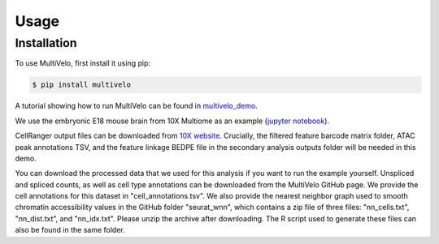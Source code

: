 Usage
=====

.. _installation:

Installation
------------

To use MultiVelo, first install it using pip:

.. code-block:: console

   $ pip install multivelo

A tutorial showing how to run MultiVelo can be found in `multivelo_demo <https://github.com/welch-lab/MultiVelo/tree/main/multivelo_demo>`_.

We use the embryonic E18 mouse brain from 10X Multiome as an example (`jupyter notebook <https://github.com/welch-lab/MultiVelo/tree/main/multivelo_demo/MultiVelo_Demo.ipynb>`_).

CellRanger output files can be downloaded from 
`10X website <https://www.10xgenomics.com/resources/datasets/fresh-embryonic-e-18-mouse-brain-5-k-1-standard-1-0-0>`_. 
Crucially, the filtered feature barcode matrix folder, ATAC peak annotations TSV, and the feature 
linkage BEDPE file in the secondary analysis outputs folder will be needed in this demo.

You can download the processed data that we used for this analysis if you want to run the example yourself. 
Unspliced and spliced counts, as well as cell type annotations can be downloaded from the MultiVelo GitHub page. 
We provide the cell annotations for this dataset in "cell_annotations.tsv". 
We also provide the nearest neighbor graph used to smooth chromatin accessibility values in the GitHub folder "seurat_wnn", 
which contains a zip file of three files: "nn_cells.txt", "nn_dist.txt", and "nn_idx.txt". Please unzip the archive after downloading. 
The R script used to generate these files can also be found in the same folder.

